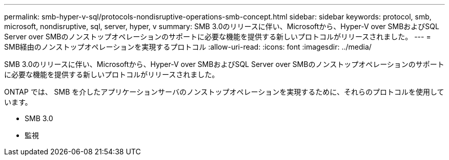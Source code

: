 ---
permalink: smb-hyper-v-sql/protocols-nondisruptive-operations-smb-concept.html 
sidebar: sidebar 
keywords: protocol, smb, microsoft, nondisruptive, sql, server, hyper, v 
summary: SMB 3.0のリリースに伴い、Microsoftから、Hyper-V over SMBおよびSQL Server over SMBのノンストップオペレーションのサポートに必要な機能を提供する新しいプロトコルがリリースされました。 
---
= SMB経由のノンストップオペレーションを実現するプロトコル
:allow-uri-read: 
:icons: font
:imagesdir: ../media/


[role="lead"]
SMB 3.0のリリースに伴い、Microsoftから、Hyper-V over SMBおよびSQL Server over SMBのノンストップオペレーションのサポートに必要な機能を提供する新しいプロトコルがリリースされました。

ONTAP では、 SMB を介したアプリケーションサーバのノンストップオペレーションを実現するために、それらのプロトコルを使用しています。

* SMB 3.0
* 監視

